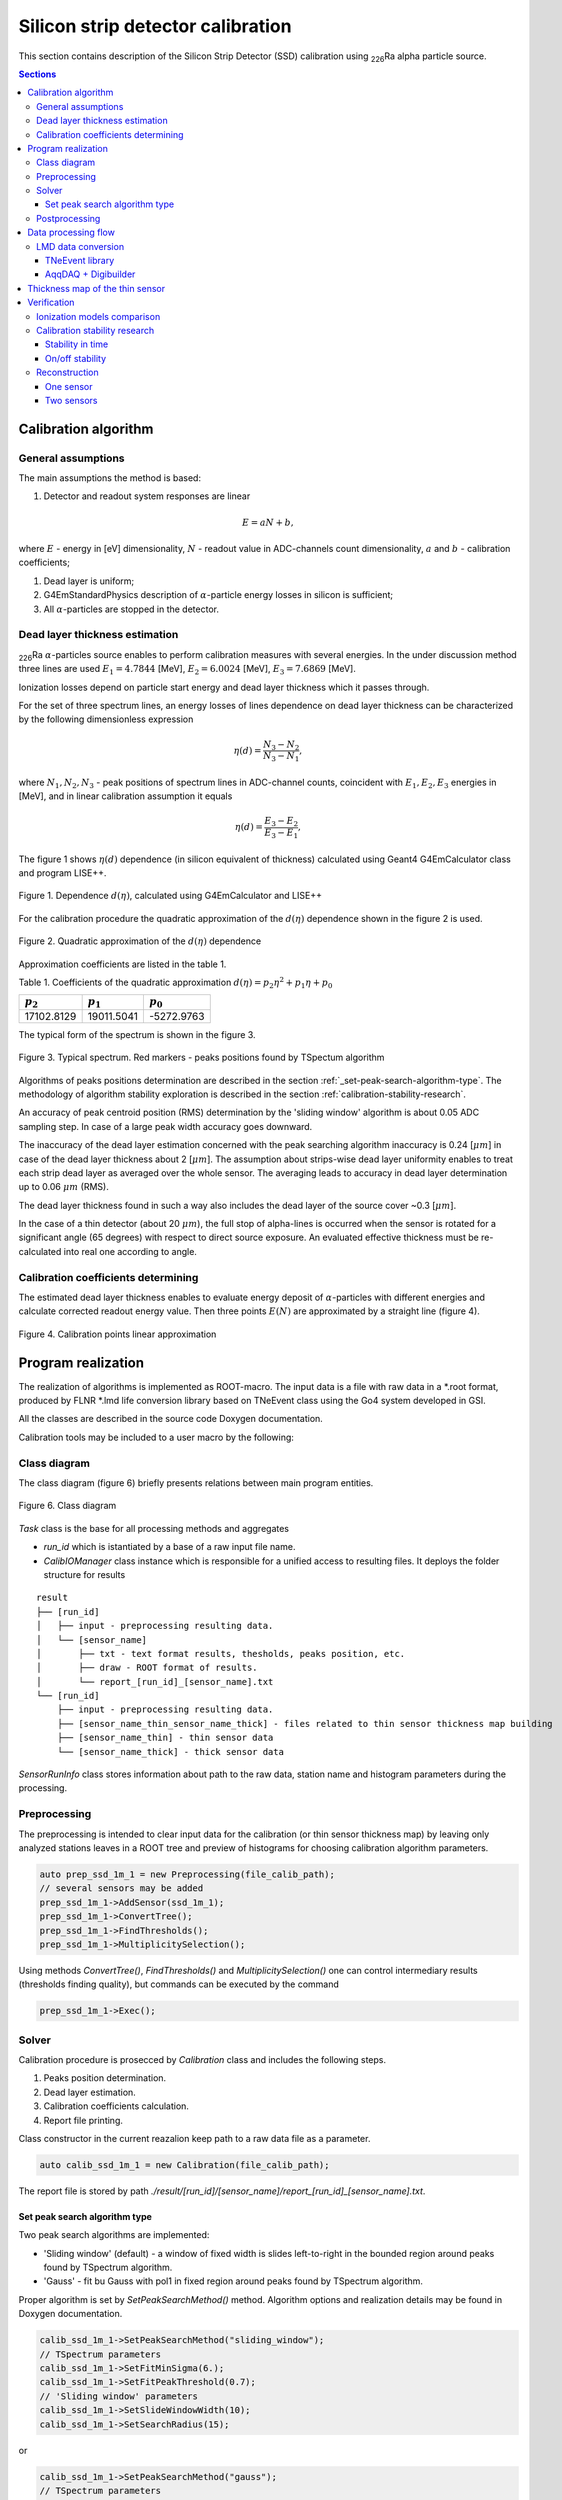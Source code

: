 .. |Ra226| replace:: \ :sub:`226`\ Ra
.. |alpha| replace:: :math:`\alpha`
.. |um| replace:: :math:`\mu m`

**********************************
Silicon strip detector calibration
**********************************

This section contains description of the Silicon Strip Detector (SSD) calibration using |Ra226| alpha particle source.

.. contents:: Sections
   :local:
   :backlinks: top

Calibration algorithm
=====================

General assumptions
-------------------

The main assumptions the method is based:

#. Detector and readout system responses are linear

.. math::

   E = aN + b,

where :math:`E` - energy in [eV] dimensionality, :math:`N` - readout value in ADC-channels count dimensionality, :math:`a` and :math:`b` - calibration coefficients;

#. Dead layer is uniform;
#. G4EmStandardPhysics description of |alpha|-particle energy losses in silicon is sufficient;
#. All |alpha|-particles are stopped in the detector.

Dead layer thickness estimation 
-------------------------------

|Ra226| |alpha|-particles source enables to perform calibration measures with several energies. In the under discussion method three lines are used :math:`E_1 = 4.7844` [MeV],  :math:`E_2 = 6.0024` [MeV], :math:`E_3 = 7.6869` [MeV].

Ionization losses depend on particle start energy and dead layer thickness which it passes through.

For the set of three spectrum lines, an energy losses of lines dependence on dead layer thickness can be characterized by the following dimensionless expression

.. math::

   \eta(d) = \dfrac{N_3 - N_2}{N_3 - N_1},

where :math:`N_1, N_2, N_3` - peak positions of spectrum lines in ADC-channel counts, coincident with :math:`E_1, E_2, E_3` energies in [MeV], and in linear calibration assumption it equals

.. math::

   \eta(d) = \dfrac{E_3 - E_2}{E_3 - E_1},

The figure 1 shows :math:`\eta(d)` dependence (in silicon equivalent of thickness) calculated using Geant4 G4EmCalculator class and program LISE++.

.. figure:: _images/ssd_calib/eta_d_lise_emcalc.png
       :scale: 80 %
       :align: center
       :alt: eta_d_lise_emcalc

       Figure 1. Dependence :math:`d(\eta)`, calculated using G4EmCalculator and LISE++


For the calibration procedure the quadratic approximation of the :math:`d(\eta)` dependence shown in the figure 2 is used.

.. figure:: _images/ssd_calib/d_eta_quad.png
       :scale: 80 %
       :align: center
       :alt: d_eta_quad

       Figure 2. Quadratic approximation of the :math:`d(\eta)` dependence

Approximation coefficients are listed in the table 1.

Table 1. Coefficients of the quadratic approximation :math:`d(\eta)=p_2 \eta^2 + p_1 \eta + p_0`

+-------------+-------------+-------------+
| :math:`p_2` | :math:`p_1` | :math:`p_0` |
+=============+=============+=============+
| 17102.8129  | 19011.5041  | -5272.9763  |
+-------------+-------------+-------------+

The typical form of the spectrum is shown in the figure 3.

.. figure:: _images/ssd_calib/ssd_1m_1_13st_spec.png
       :scale: 80 %
       :align: center
       :alt: ssd_1m_1_13st_spec

       Figure 3. Typical spectrum. Red markers - peaks positions found by TSpectum algorithm

Algorithms of peaks positions determination are described in the section :ref:`_set-peak-search-algorithm-type`. The methodology of algorithm stability exploration is described in the section :ref:`calibration-stability-research`.

An accuracy of peak centroid position (RMS) determination by the 'sliding window' algorithm is about 0.05 ADC sampling step. In case of a large peak width accuracy goes downward. 

The inaccuracy of the dead layer estimation concerned with the peak searching algorithm inaccuracy is 0.24 [|um|] in case of the dead layer thickness about 2 [|um|]. The assumption about strips-wise dead layer uniformity enables to treat each strip dead layer as averaged over the whole sensor. The averaging leads to accuracy in dead layer determination up to 0.06 |um| (RMS). 

The dead layer thickness found in such a way also includes the dead layer of the source cover ~0.3 [|um|].

In the case of a thin detector (about 20 |um|), the full stop of alpha-lines is occurred when the sensor is rotated for a significant angle (65 degrees) with respect to direct source exposure.
An evaluated effective thickness must be re-calculated into real one according to angle.

Calibration coefficients determining
------------------------------------

The estimated dead layer thickness enables to evaluate energy deposit of |alpha|-particles with different energies and calculate corrected readout energy value. Then three points :math:`E(N)` are approximated by a straight line (figure 4).

.. figure:: _images/ssd_calib/calib_line.png
       :scale: 80 %
       :align: center
       :alt: calib_line

       Figure 4. Calibration points linear approximation

Program realization
===================

The realization of algorithms is implemented as ROOT-macro. The input data is a file with raw data in a *.root format, produced by FLNR *.lmd life conversion library based on TNeEvent class using the Go4 system developed in GSI.

All the classes are described in the source code Doxygen documentation.

Calibration tools may be included to a user macro by the following:

.. code-block:: c
  #include "ERCalibrationSSD.cxx"

  using namespace ERCalibrationSSD;
  

Class diagram
-------------

The class diagram (figure 6) briefly presents relations between main program entities.

.. figure:: _images/ssd_calib/class_diagram.png
       :scale: 80 %
       :align: center
       :alt: class_diagram

       Figure 6. Class diagram

`Task` class is the base for all processing methods and aggregates

* `run_id` which is istantiated by a base of a raw input file name.
* `CalibIOManager` class instance which is responsible for a unified access to resulting files. It deploys the folder structure for results

::

  result
  ├── [run_id]
  │   ├── input - preprocessing resulting data.
  │   └── [sensor_name]
  │       ├── txt - text format results, thesholds, peaks position, etc.
  │       ├── draw - ROOT format of results.
  │       └── report_[run_id]_[sensor_name].txt
  └── [run_id]
      ├── input - preprocessing resulting data.
      ├── [sensor_name_thin_sensor_name_thick] - files related to thin sensor thickness map building
      ├── [sensor_name_thin] - thin sensor data
      └── [sensor_name_thick] - thick sensor data


`SensorRunInfo` class stores information about path to the raw data, station name and histogram parameters during the processing.

.. code-block:: c
  // Define input file path with raw data converted by TNEvent go4-based library
  const TString file_calib_path = /path/input.root";
  // [Prepare information about sensor in the calibration run]
  // Constructor parameters: 
  // * sensor branch name in raw data file
  // * stips amount
  // * bins amount in analysis histograms
  // * raw data file path
  //
  auto ssd_1m_1 = new SensorRunInfo("SSD_1m_1", 16, 1024, file_calib_path);
  auto ssd_1m_2 = new SensorRunInfo("SSD_1m_2", 16, 1024, file_calib_path);
  auto ssd_1m_3 = new SensorRunInfo("SSD_1m_3", 16, 1024, file_calib_path);
  auto ssd_1m_4 = new SensorRunInfo("SSD_1m_4", 16, 1024, file_calib_path);


Preprocessing
-------------

The preprocessing is intended to clear input data for the calibration (or thin sensor thickness map) by leaving only analyzed stations leaves in a ROOT tree and preview of histograms for choosing calibration algorithm parameters.

.. code-block:: c

  auto prep_ssd_1m_1 = new Preprocessing(file_calib_path);
  // several sensors may be added
  prep_ssd_1m_1->AddSensor(ssd_1m_1);
  prep_ssd_1m_1->ConvertTree();
  prep_ssd_1m_1->FindThresholds();
  prep_ssd_1m_1->MultiplicitySelection();

Using methods  `ConvertTree()`, `FindThresholds()` and `MultiplicitySelection()` one can control intermediary results (thresholds finding quality), but commands can be executed by the command

.. code-block:: c

  prep_ssd_1m_1->Exec();

Solver
------

Calibration procedure is prosecced by `Calibration` class and includes the following steps.

1) Peaks position determination. 
2) Dead layer estimation. 
3) Calibration coefficients calculation. 
4) Report file printing.

Class constructor in the current reazalion keep path to a raw data file as a parameter.

.. code-block:: c

    auto calib_ssd_1m_1 = new Calibration(file_calib_path);

The report file is stored by path `./result/[run_id]/[sensor_name]/report_[run_id]_[sensor_name].txt`.

.. _set-peak-search-algorithm-type
Set peak search algorithm type
^^^^^^^^^^^^^^^^^^^^^^^^^^^^^^

Two peak search algorithms are implemented: 

* 'Sliding window' (default) - a window of fixed width is slides left-to-right in the bounded region around peaks found by TSpectrum algorithm.
* 'Gauss' - fit bu Gauss with pol1 in fixed region around peaks found by TSpectrum algorithm.

Proper algorithm is set by `SetPeakSearchMethod()` method. Algorithm options and realization details may be found in Doxygen documentation.

.. code-block:: c

    calib_ssd_1m_1->SetPeakSearchMethod("sliding_window");
    // TSpectrum parameters
    calib_ssd_1m_1->SetFitMinSigma(6.);
    calib_ssd_1m_1->SetFitPeakThreshold(0.7);
    // 'Sliding window' parameters
    calib_ssd_1m_1->SetSlideWindowWidth(10);
    calib_ssd_1m_1->SetSearchRadius(15);

or

.. code-block:: c

    calib_ssd_1m_1->SetPeakSearchMethod("gauss");
    // TSpectrum parameters
    calib_ssd_1m_1->SetFitMinSigma(6.);
    calib_ssd_1m_1->SetFitPeakThreshold(0.7);
    // Gaus + pol1 parameter
    calib_ssd_1m_1->SetSearchRadius(15);

Postprocessing
--------------

For now, the postprocessing is not implemented as a special utility. User can validate results by viewing the report file and the calibrated spectra.

Data processing flow
====================

The full processing flow of calibration run data from readout to reconstruction verification is shown in the figure 7.

.. figure:: _images/ssd_calib/data_flow.png
       :scale: 80 %
       :align: center
       :alt: data_flow

       Figure 7. Data processing flow


* AqqDAQ files for raw data conversion are available by link `ACCULINNA_go4_user_library <https://github.com/evovch/ACCULINNA_go4_user_library>`_.

* Full calibration run example `ExpertRoot SSD calibration <https://github.com/ExpertRootGroup/er/tree/443_SiDetecrorCalibration/macro/ssd_calibration>`_.

* Digibuilding, reconstruction and analysis example `ExpertRoot SSD reconstruction <https://github.com/ExpertRootGroup/er/tree/_2sensors_reco/macro/QA/QTelescope/RecoOnCalibSource/exp1904/thin_and_thick>`_

LMD data conversion
-------------------

TNeEvent library
^^^^^^^^^^^^^^^^
TNeEvent is nominal name for a event library prepared for a certain experiment run.
Library files `libGo4UserAnalysis.rootmap` and `libGo4UserAnalysis.so` should be in folder invoking Go4 library execution.

Before conversion, environment variables must be initialized by the execution of the go4login script from the Go4 library install location.

.. code-block:: bash

  bash /path/go4login


All the *lmd files from `dir_in` may be converted to *.root files to `dir_out` by the following bash-script.

.. code-block:: bash

  dir_in=/path/to/input/dir/
  dir_out=/path/to/output/dir/
  for file in dir*
  do
  fbname=$(basename "$file" .lmd)
  if [ -f "$file" ]
  then
  go4analysis -file $file -store "{$dir_out}{$fbname}.root"
  fi
  done


AqqDAQ + Digibuilder
^^^^^^^^^^^^^^^^^^^^
The first step is repacking *lmd data to *root by AqqDAQ utilities. All the instructions on `ACCULINNA_go4_user_library <https://github.com/evovch/ACCULINNA_go4_user_library>`_.

The Digibuilder is set of ExpertRoot classes. Example of it's usage in the context of event reconstruction in thin sensor map building run may be found by the `link <https://github.com/ExpertRootGroup/er/blob/_2sensors_reco/macro/QA/QTelescope/RecoOnCalibSource/exp1904/thin_and_thick/digibuilder_postclbEXP1904.C>`_.

Thickness map of the thin sensor 
================================

A thin sensor effective thickness is not uniform. It can be defined using data from the measurement with simultaneous radiation exposure of an assembly of a thick sensor and a thin in the front of it shown in Figure 8.

.. figure:: _images/ssd_calib/non_uniform_map_buider_geo_scheme.png
       :scale: 80 %
       :align: center
       :alt: non_uniform_map_buider_geo_scheme

       Figure 8. Thin and thick sensors radiation exposure

In such measurement only the high energy line comes throught thin sensor and registered in thick, so it is used for calibration.

An energy deposit in the thin station with respect to linear calibration assumption for each pixel (data registered on cross of two strips: one from thin station and another from thin) may be estimated by expression:

.. math::

   \Delta E = a(N_2 - N_1),

:math:`N_2` and :math:`N_1` - readout value  from run with thick and thin sensors and with thick only respectively, :math:`a` - calibration coefficient.

The full effective thickness including both thin sensor and dead layer depending on energy deposit is evaluated by qubic shown in figure 9.

.. figure:: _images/ssd_calib/dd_eloss_qubic.png
       :scale: 80 %
       :align: center
       :alt: dd_eloss_qubic

       Figure 9. Qubic approximation of d(\Delta E)

The fit coefficients are listed in table 2.

Table 2. Coefficients of the quadratic approximation 
:math:`d(\Delta E)=p_3 \Delta E^3 + p_2 \Delta E^2 + p_1 \Delta E + p_0`

+-------------+-------------+-------------+-------------+
| :math:`p_3` | :math:`p_2` | :math:`p_1` |  :math:`p_0`|
+=============+=============+=============+=============+
| -0.0044059  | 0.00805579  |   9.18781   | -0.401229   |
+-------------+-------------+-------------+-------------+

The last step is subtracting of the thick sensor dead layer:

.. math::

   d_thin = d_full - d_dead,

where d_thin - thin sensor effective thickness, d_full - full thickness, d_dead - thick sensor dead layer thickness.

Verification
============

Ionization models comparison
----------------------------

The following tables demonstrate difference between energy losses estimations evaluated by LISE++ program and Geant4 G4EmCalulator class. Dependencies listed in tables 3-5 are fitted by quadratic line. The approximation example is shown in the figure 5 for 7.6869 [MeV] start energy.

Table 3. Start energy - 4.7844 [MeV]. :math:`dE(d)` dependence evaluated by Geant G4EmCalculator and LISE++.

+-------------------+---------------+-------------+
| :math:`d`, [|um|] | Geant4, [MeV] | LISE, [MeV] |
+===================+===============+=============+
| 2                 | 0.302624      | 0.30463     |
+-------------------+---------------+-------------+
| 4                 | 0.617213      | 0.62423     |
+-------------------+---------------+-------------+
| 6                 | 0.947968      | 0.95791     |
+-------------------+---------------+-------------+
| 8                 | 1.296340      | 1.30900     |
+-------------------+---------------+-------------+
| 12                | 2.059860      | 2.08110     |
+-------------------+---------------+-------------+
| 16                | 2.960110      | 2.99460     |
+-------------------+---------------+-------------+
| 20                | 4.130310      | 4.18250     |
+-------------------+---------------+-------------+

Table 4. Start energy - 6.0024 [MeV]. :math:`dE(d)` dependence evaluated by Geant G4EmCalculator and LISE++.

+-------------------+---------------+-------------+
| :math:`d`, [|um|] | Geant4, [MeV] | LISE, [MeV] |
+===================+===============+=============+
| 2                 | 0.260404      | 0.25998     |
+-------------------+---------------+-------------+
| 4                 | 0.527759      | 0.53050     |
+-------------------+---------------+-------------+
| 6                 | 0.804738      | 0.81157     |
+-------------------+---------------+-------------+
| 8                 | 1.091380      | 1.10100     |
+-------------------+---------------+-------------+
| 12                | 1.697650      | 1.71350     |
+-------------------+---------------+-------------+
| 16                | 2.362070      | 2.38580     |
+-------------------+---------------+-------------+
| 20                | 3.104160      | 3.13770     |
+-------------------+---------------+-------------+
| 24                | 3.968630      | 4.01680     |
+-------------------+---------------+-------------+
| 28                | 5.057970      | 5.13250     |
+-------------------+---------------+-------------+
 
Table 5. Start energy - 7.6869 [MeV]. :math:`dE(d)` dependence evaluated by Geant G4EmCalculator and LISE++.

+-------------------+---------------+-------------+
| :math:`d`, [|um|] | Geant4, [MeV] | LISE, [MeV] |
+===================+===============+=============+
| 2                 | 0.219688      | 0.22259     |
+-------------------+---------------+-------------+
| 4                 | 0.443058      | 0.45036     |
+-------------------+---------------+-------------+
| 6                 | 0.671984      | 0.68333     |
+-------------------+---------------+-------------+
| 8                 | 0.906041      | 0.91841     |
+-------------------+---------------+-------------+
| 12                | 1.390340      | 1.41010     |
+-------------------+---------------+-------------+
| 16                | 1.901590      | 1.92640     |
+-------------------+---------------+-------------+
| 20                | 2.443090      | 2.47640     |
+-------------------+---------------+-------------+
| 24                | 3.023700      | 3.06320     |
+-------------------+---------------+-------------+
| 28                | 3.651830      | 3.70330     |
+-------------------+---------------+-------------+
| 32                | 4.344540      | 4.40770     |
+-------------------+---------------+-------------+
| 36                | 5.131450      | 5.21050     |
+-------------------+---------------+-------------+
| 40                | 6.068520      | 6.17800     |
+-------------------+---------------+-------------+

.. _calibration-stability-research

Calibration stability research
------------------------------

Stability in time
^^^^^^^^^^^^^^^^^

The calibration stability in time was checked in long runs enabling divide full statistics into several files.
Maximal standart deviations of calibration coefficients are shown in table 6 and demonstrate good stability.

Table 6. Maxumal standard devaitions of calibration coefficinets in time

+--------------+-----------------+-----------------+
| Sensor       | :math:`sigma_a` | :math:`sigma_b` |
+==============+=================+=================+
| Thin         |      5.5e-5     |     0.016       |
+--------------+-----------------+-----------------+
| Thick        |      6.5e-6     |    0.0059       |
+--------------+-----------------+-----------------+

On/off stability
^^^^^^^^^^^^^^^^

Turn-off the sensor and remeasurement shows significant inaccuracy in peak positions: up to 9 discrete steps.
This result speaks that there good reasons to do calibrations without sensors turning off and opening the experimental camera.

Reconstruction
--------------

Parameters of

Table 7. SSD_1m_1 thick sensor calibration results

+--------------+------------+-----------+---------------------+
| Strip number | a          | b         | :math:`d`, [|um|]   |
+==============+============+===========+=====================+
| 0            | 0.0170136  | -0.300991 | 2.14751             |
+--------------+------------+-----------+---------------------+
| 1            | 0.0169033  | -0.377671 | 2.40688             |
+--------------+------------+-----------+---------------------+
| 2            | 0.0167126  | -0.293483 | 2.48719             |
+--------------+------------+-----------+---------------------+
| 3            | 0.0165496  | -0.378723 | 2.70073             |
+--------------+------------+-----------+---------------------+
| 4            | 0.016702   | -0.38993  | 2.39342             |
+--------------+------------+-----------+---------------------+
| 5            | 0.0166474  | -0.39643  | 2.67955             |
+--------------+------------+-----------+---------------------+
| 6            | 0.0168437  | -0.35558  | 2.74014             |
+--------------+------------+-----------+---------------------+
| 7            | 0.016479   | -0.273754 | 2.23416             |
+--------------+------------+-----------+---------------------+
| 8            | 0.0167534  | -0.431799 | 2.53741             |
+--------------+------------+-----------+---------------------+
| 9            | 0.0169682  | -0.269916 | 1.80624             |
+--------------+------------+-----------+---------------------+
| 10           | 0.0170281  | -0.290404 | 2.32398             |
+--------------+------------+-----------+---------------------+
| 11           | 0.0171464  | -0.28802  | 2.30622             |
+--------------+------------+-----------+---------------------+
| 12           | 0.0170073  | -0.303184 | 2.28047             |
+--------------+------------+-----------+---------------------+
| 13           | 0.0171004  | -0.268635 | 1.9785              |
+--------------+------------+-----------+---------------------+
| 14           | 0.0167947  | -0.351776 | 2.44018             |
+--------------+------------+-----------+---------------------+
| 15           | 0.0164761  | -0.350187 | 1.83882             |
+--------------+------------+-----------+---------------------+
|              |            | Avg.      | 2.33134             |
+--------------+------------+-----------+---------------------+

Table 8. SSD_20u_1 thin sensor calibration results.

+--------------+------------+------------+---------------------+
| Strip number | a          | b          | :math:`d`, [|um|]   |
+==============+============+============+=====================+
| 0            | 0.00508681 | -0.11839   | 2.11252             |
+--------------+------------+------------+---------------------+
| 1            | 0.00507884 | -0.112467  | 2.10424             |
+--------------+------------+------------+---------------------+
| 2            | 0.00520404 | -0.116742  | 2.05644             |
+--------------+------------+------------+---------------------+
| 3            | 0.00510507 | -0.0809549 | 2.11519             |
+--------------+------------+------------+---------------------+
| 4            | 0.00521461 | -0.109044  | 1.98992             |
+--------------+------------+------------+---------------------+
| 5            | 0.0051204  | -0.0892601 | 2.10055             |
+--------------+------------+------------+---------------------+
| 6            | 0.00511517 | -0.109871  | 2.10648             |
+--------------+------------+------------+---------------------+
| 7            | 0.00506191 | -0.0841183 | 1.93686             |
+--------------+------------+------------+---------------------+
| 8            | 0.00512354 | -0.0867048 | 2.20535             |
+--------------+------------+------------+---------------------+
| 9            | 0.00511479 | -0.0644811 | 2.3923              |
+--------------+------------+------------+---------------------+
| 10           | 0.00519145 | -0.0966503 | 2.59457             |
+--------------+------------+------------+---------------------+
| 11           | 0.00517657 | -0.0799033 | 2.14259             |
+--------------+------------+------------+---------------------+
| 12           | 0.00512621 | -0.0975369 | 2.16496             |
+--------------+------------+------------+---------------------+
| 13           | 0.0052136  | -0.0672926 | 2.2285              |
+--------------+------------+------------+---------------------+
| 14           | 0.00517104 | -0.0885697 | 1.91963             |
+--------------+------------+------------+---------------------+
| 15           | 0.00521849 | -0.0544258 | 2.17915             |
+--------------+------------+------------+---------------------+
|              |            | Avg.       | 2.14683             |
+--------------+------------+------------+---------------------+

The source |Ra226| was set in 65 degrees with respect to the sensor's normal so effective thickness (2.14 |um|) should be recalculated to real (0.78 |um|). In the front and backside of the sensor, the thickness is expected equal.

In independent exploration dead layer on source was estimated by value 0.3 |um|.

One sensor
^^^^^^^^^^

The reconstruction result for single thick detector is shown in figures 8-10. One can notice that difference from origin spectrum values (4.7844, 6.0024 and 7.6869 MeV) is less than 1 KeV.

.. figure:: _images/ssd_calib/reco_single_low_E.png
       :scale: 80 %
       :align: center
       :alt: reco_single_low_E

       Figure 10. Reconstructed spectrum for the single thick sensor. Source passport energy 4.7844 MeV


.. figure:: _images/ssd_calib/reco_single_mid_E.png
       :scale: 80 %
       :align: center
       :alt: reco_single_mid_E

       Figure 11. Reconstructed spectrum for the single thick sensor. Source passport energy 6.0024 MeV


.. figure:: _images/ssd_calib/reco_single_high_E.png
       :scale: 80 %
       :align: center
       :alt: reco_single_high_E

       Figure 12. Reconstructed spectrum for the single thick sensor. Source passport energy 7.6869 MeV

Two sensors
^^^^^^^^^^^

